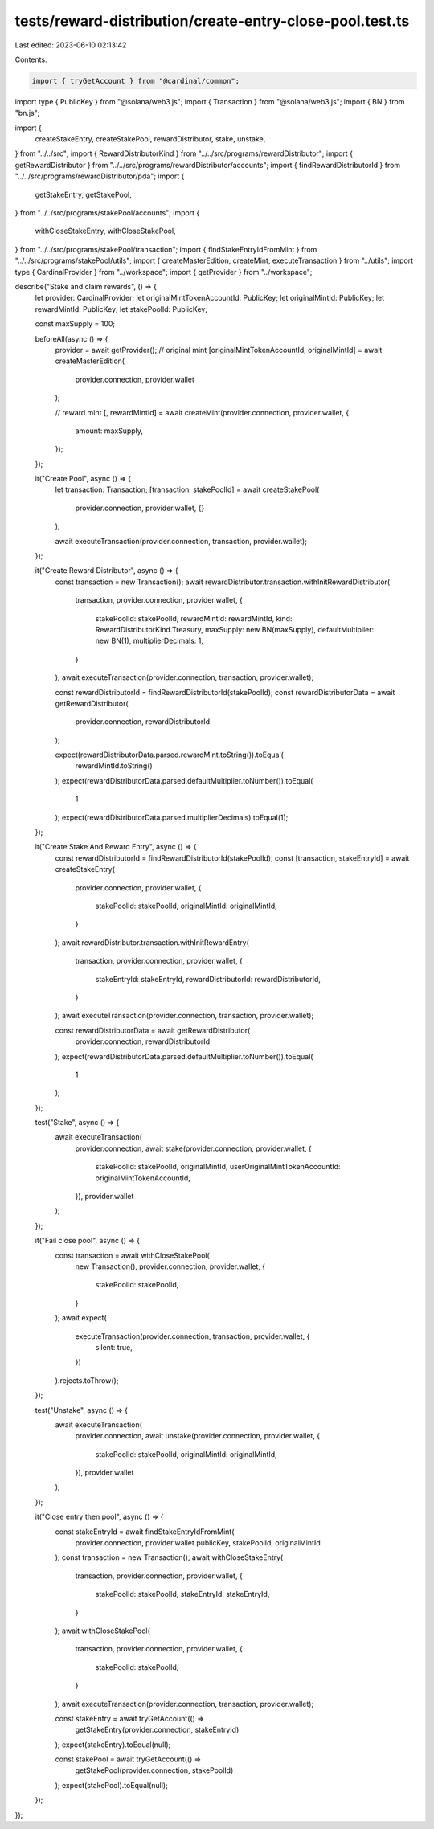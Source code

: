 tests/reward-distribution/create-entry-close-pool.test.ts
=========================================================

Last edited: 2023-06-10 02:13:42

Contents:

.. code-block:: ts

    import { tryGetAccount } from "@cardinal/common";
import type { PublicKey } from "@solana/web3.js";
import { Transaction } from "@solana/web3.js";
import { BN } from "bn.js";

import {
  createStakeEntry,
  createStakePool,
  rewardDistributor,
  stake,
  unstake,
} from "../../src";
import { RewardDistributorKind } from "../../src/programs/rewardDistributor";
import { getRewardDistributor } from "../../src/programs/rewardDistributor/accounts";
import { findRewardDistributorId } from "../../src/programs/rewardDistributor/pda";
import {
  getStakeEntry,
  getStakePool,
} from "../../src/programs/stakePool/accounts";
import {
  withCloseStakeEntry,
  withCloseStakePool,
} from "../../src/programs/stakePool/transaction";
import { findStakeEntryIdFromMint } from "../../src/programs/stakePool/utils";
import { createMasterEdition, createMint, executeTransaction } from "../utils";
import type { CardinalProvider } from "../workspace";
import { getProvider } from "../workspace";

describe("Stake and claim rewards", () => {
  let provider: CardinalProvider;
  let originalMintTokenAccountId: PublicKey;
  let originalMintId: PublicKey;
  let rewardMintId: PublicKey;
  let stakePoolId: PublicKey;

  const maxSupply = 100;

  beforeAll(async () => {
    provider = await getProvider();
    // original mint
    [originalMintTokenAccountId, originalMintId] = await createMasterEdition(
      provider.connection,
      provider.wallet
    );

    // reward mint
    [, rewardMintId] = await createMint(provider.connection, provider.wallet, {
      amount: maxSupply,
    });
  });

  it("Create Pool", async () => {
    let transaction: Transaction;
    [transaction, stakePoolId] = await createStakePool(
      provider.connection,
      provider.wallet,
      {}
    );

    await executeTransaction(provider.connection, transaction, provider.wallet);
  });

  it("Create Reward Distributor", async () => {
    const transaction = new Transaction();
    await rewardDistributor.transaction.withInitRewardDistributor(
      transaction,
      provider.connection,
      provider.wallet,
      {
        stakePoolId: stakePoolId,
        rewardMintId: rewardMintId,
        kind: RewardDistributorKind.Treasury,
        maxSupply: new BN(maxSupply),
        defaultMultiplier: new BN(1),
        multiplierDecimals: 1,
      }
    );
    await executeTransaction(provider.connection, transaction, provider.wallet);

    const rewardDistributorId = findRewardDistributorId(stakePoolId);
    const rewardDistributorData = await getRewardDistributor(
      provider.connection,
      rewardDistributorId
    );

    expect(rewardDistributorData.parsed.rewardMint.toString()).toEqual(
      rewardMintId.toString()
    );
    expect(rewardDistributorData.parsed.defaultMultiplier.toNumber()).toEqual(
      1
    );
    expect(rewardDistributorData.parsed.multiplierDecimals).toEqual(1);
  });

  it("Create Stake And Reward Entry", async () => {
    const rewardDistributorId = findRewardDistributorId(stakePoolId);
    const [transaction, stakeEntryId] = await createStakeEntry(
      provider.connection,
      provider.wallet,
      {
        stakePoolId: stakePoolId,
        originalMintId: originalMintId,
      }
    );
    await rewardDistributor.transaction.withInitRewardEntry(
      transaction,
      provider.connection,
      provider.wallet,
      {
        stakeEntryId: stakeEntryId,
        rewardDistributorId: rewardDistributorId,
      }
    );
    await executeTransaction(provider.connection, transaction, provider.wallet);

    const rewardDistributorData = await getRewardDistributor(
      provider.connection,
      rewardDistributorId
    );
    expect(rewardDistributorData.parsed.defaultMultiplier.toNumber()).toEqual(
      1
    );
  });

  test("Stake", async () => {
    await executeTransaction(
      provider.connection,
      await stake(provider.connection, provider.wallet, {
        stakePoolId: stakePoolId,
        originalMintId,
        userOriginalMintTokenAccountId: originalMintTokenAccountId,
      }),
      provider.wallet
    );
  });

  it("Fail close pool", async () => {
    const transaction = await withCloseStakePool(
      new Transaction(),
      provider.connection,
      provider.wallet,
      {
        stakePoolId: stakePoolId,
      }
    );
    await expect(
      executeTransaction(provider.connection, transaction, provider.wallet, {
        silent: true,
      })
    ).rejects.toThrow();
  });

  test("Unstake", async () => {
    await executeTransaction(
      provider.connection,
      await unstake(provider.connection, provider.wallet, {
        stakePoolId: stakePoolId,
        originalMintId: originalMintId,
      }),
      provider.wallet
    );
  });

  it("Close entry then pool", async () => {
    const stakeEntryId = await findStakeEntryIdFromMint(
      provider.connection,
      provider.wallet.publicKey,
      stakePoolId,
      originalMintId
    );
    const transaction = new Transaction();
    await withCloseStakeEntry(
      transaction,
      provider.connection,
      provider.wallet,
      {
        stakePoolId: stakePoolId,
        stakeEntryId: stakeEntryId,
      }
    );
    await withCloseStakePool(
      transaction,
      provider.connection,
      provider.wallet,
      {
        stakePoolId: stakePoolId,
      }
    );
    await executeTransaction(provider.connection, transaction, provider.wallet);

    const stakeEntry = await tryGetAccount(() =>
      getStakeEntry(provider.connection, stakeEntryId)
    );
    expect(stakeEntry).toEqual(null);

    const stakePool = await tryGetAccount(() =>
      getStakePool(provider.connection, stakePoolId)
    );
    expect(stakePool).toEqual(null);
  });
});


